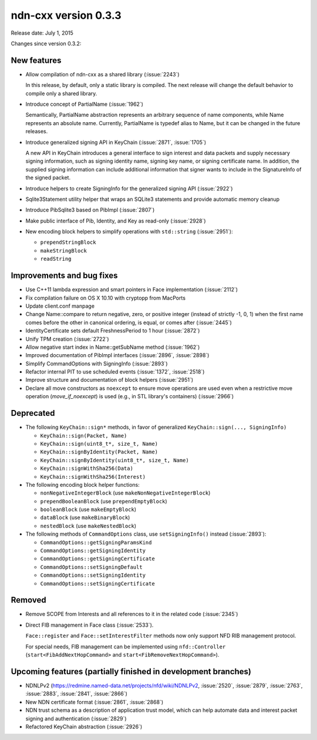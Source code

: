 ndn-cxx version 0.3.3
---------------------

Release date: July 1, 2015

Changes since version 0.3.2:

New features
^^^^^^^^^^^^

- Allow compilation of ndn-cxx as a shared library (:issue:`2243`)

  In this release, by default, only a static library is compiled.  The next release will change
  the default behavior to compile only a shared library.

- Introduce concept of PartialName (:issue:`1962`)

  Semantically, PartialName abstraction represents an arbitrary sequence of name components,
  while Name represents an absolute name.  Currently, PartialName is typedef alias to Name, but
  it can be changed in the future releases.

- Introduce generalized signing API in KeyChain (:issue:`2871`, :issue:`1705`)

  A new API in KeyChain introduces a general interface to sign interest and data packets and
  supply necessary signing information, such as signing identity name, signing key name, or
  signing certificate name.  In addition, the supplied signing information can include additional
  information that signer wants to include in the SignatureInfo of the signed packet.

- Introduce helpers to create SigningInfo for the generalized signing API (:issue:`2922`)

- Sqlite3Statement utility helper that wraps an SQLite3 statements and provide automatic memory
  cleanup

- Introduce PibSqlite3 based on PibImpl (:issue:`2807`)

- Make public interface of Pib, Identity, and Key as read-only (:issue:`2928`)

- New encoding block helpers to simplify operations with ``std::string`` (:issue:`2951`):

  * ``prependStringBlock``
  * ``makeStringBlock``
  * ``readString``

Improvements and bug fixes
^^^^^^^^^^^^^^^^^^^^^^^^^^

- Use C++11 lambda expression and smart pointers in Face implementation (:issue:`2112`)

- Fix compilation failure on OS X 10.10 with cryptopp from MacPorts

- Update client.conf manpage

- Change Name::compare to return negative, zero, or positive integer (instead of strictly -1,
  0, 1) when the first name comes before the other in canonical ordering, is equal, or comes
  after (:issue:`2445`)

- IdentityCertificate sets default FreshnessPeriod to 1 hour (:issue:`2872`)

- Unify TPM creation (:issue:`2722`)

- Allow negative start index in Name::getSubName method (:issue:`1962`)

- Improved documentation of PibImpl interfaces (:issue:`2896`, :issue:`2898`)

- Simplify CommandOptions with SigningInfo (:issue:`2893`)

- Refactor internal PIT to use scheduled events (:issue:`1372`, :issue:`2518`)

- Improve structure and documentation of block helpers (:issue:`2951`)

- Declare all move constructors as ``noexcept`` to ensure move operations are used even when a
  restrictive move operation (`move_if_noexcept`) is used (e.g., in STL library's containers)
  (:issue:`2966`)

Deprecated
^^^^^^^^^^

- The following ``KeyChain::sign*`` methods, in favor of generalized ``KeyChain::sign(..., SigningInfo)``

  * ``KeyChain::sign(Packet, Name)``
  * ``KeyChain::sign(uint8_t*, size_t, Name)``
  * ``KeyChain::signByIdentity(Packet, Name)``
  * ``KeyChain::signByIdentity(uint8_t*, size_t, Name)``
  * ``KeyChain::signWithSha256(Data)``
  * ``KeyChain::signWithSha256(Interest)``

- The following encoding block helper functions:

  * ``nonNegativeIntegerBlock`` (use ``makeNonNegativeIntegerBlock``)
  * ``prependBooleanBlock`` (use ``prependEmptyBlock``)
  * ``booleanBlock`` (use ``makeEmptyBlock``)
  * ``dataBlock`` (use ``makeBinaryBlock``)
  * ``nestedBlock`` (use ``makeNestedBlock``)

- The following methods of ``CommandOptions`` class, use ``setSigningInfo()`` instead (:issue:`2893`):

  * ``CommandOptions::getSigningParamsKind``
  * ``CommandOptions::getSigningIdentity``
  * ``CommandOptions::getSigningCertificate``
  * ``CommandOptions::setSigningDefault``
  * ``CommandOptions::setSigningIdentity``
  * ``CommandOptions::setSigningCertificate``

Removed
^^^^^^^

- Remove SCOPE from Interests and all references to it in the related code (:issue:`2345`)

- Direct FIB management in Face class (:issue:`2533`).

  ``Face::register`` and ``Face::setInterestFilter`` methods now only support NFD RIB management
  protocol.

  For special needs, FIB management can be implemented using ``nfd::Controller``
  (``start<FibAddNextHopCommand>`` and ``start<FibRemoveNextHopCommand>``).

Upcoming features (partially finished in development branches)
^^^^^^^^^^^^^^^^^^^^^^^^^^^^^^^^^^^^^^^^^^^^^^^^^^^^^^^^^^^^^^

- NDNLPv2 (https://redmine.named-data.net/projects/nfd/wiki/NDNLPv2, :issue:`2520`,
  :issue:`2879`, :issue:`2763`, :issue:`2883`, :issue:`2841`, :issue:`2866`)

- New NDN certificate format (:issue:`2861`, :issue:`2868`)

- NDN trust schema as a description of application trust model, which can help automate data
  and interest packet signing and authentication (:issue:`2829`)

- Refactored KeyChain abstraction (:issue:`2926`)
